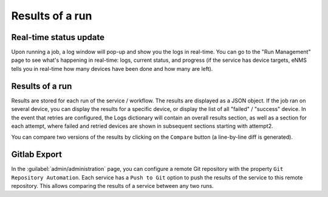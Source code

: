 ================
Results of a run
================

Real-time status update
-----------------------

Upon running a job, a log window will pop-up and show you the logs in real-time.
You can go to the "Run Management" page to see what's happening in real-time: logs, current status, and progress
(if the service has device targets, eNMS tells you in real-time how many devices have been done and how many are left).

.. image:: /_static/runs/run_management.png
   :alt: Run management
   :align: center

Results of a run
----------------

Results are stored for each run of the service / workflow.
The results are displayed as a JSON object. If the job ran on several device, you can display the results for a
specific device, or display the list of all "failed" / "success" device.
In the event that retries are configured, the Logs dictionary will contain an overall results section,
as well as a section for each attempt, where failed and retried devices are shown in subsequent sections
starting with attempt2.

You can compare two versions of the results by clicking on the ``Compare`` button (a line-by-line diff is generated).

.. image:: /_static/runs/run_results.png
   :alt: Results of a run
   :align: center

Gitlab Export
-------------

In the :guilabel:`admin/administration` page, you can configure a remote Git repository with the property ``Git Repository Automation``. Each service has a ``Push to Git`` option to push the results of the service to this remote repository.
This allows comparing the results of a service between any two runs.